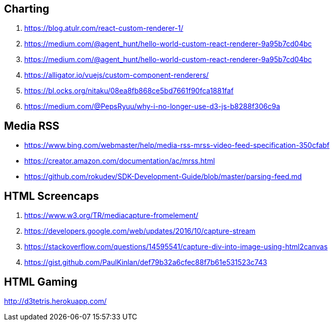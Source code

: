 ## Charting
. https://blog.atulr.com/react-custom-renderer-1/
. https://medium.com/@agent_hunt/hello-world-custom-react-renderer-9a95b7cd04bc
. https://medium.com/@agent_hunt/hello-world-custom-react-renderer-9a95b7cd04bc
. https://alligator.io/vuejs/custom-component-renderers/
. https://bl.ocks.org/nitaku/08ea8fb868ce5bd7661f90fca1881faf
. https://medium.com/@PepsRyuu/why-i-no-longer-use-d3-js-b8288f306c9a

## Media RSS
* https://www.bing.com/webmaster/help/media-rss-mrss-video-feed-specification-350cfabf
* https://creator.amazon.com/documentation/ac/mrss.html
* https://github.com/rokudev/SDK-Development-Guide/blob/master/parsing-feed.md

## HTML Screencaps
. https://www.w3.org/TR/mediacapture-fromelement/
. https://developers.google.com/web/updates/2016/10/capture-stream
. https://stackoverflow.com/questions/14595541/capture-div-into-image-using-html2canvas
. https://gist.github.com/PaulKinlan/def79b32a6cfec88f7b61e531523c743

## HTML Gaming
http://d3tetris.herokuapp.com/